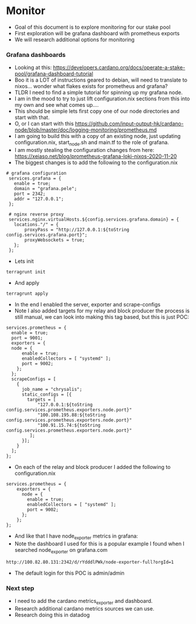 * Monitor
- Goal of this document is to explore monitoring for our stake pool
- First exploration will be grafana dashboard with prometheus exports
- We will research additional options for monitoring
*** Grafana dashboards 
- Looking at this: https://developers.cardano.org/docs/operate-a-stake-pool/grafana-dashboard-tutorial
- Boo it is a LOT of instructions geared to debian, will need to translate to nixos... wonder what flakes exists for prometheus and grafana?
- TLDR I need to find a simple tutorial for spinning up my grafana node.
- I am in the mood to try to just lift configuration.nix sections from this into my own and see what comes up....
- This should be simple lets first copy one of our node directories and start with that.
- O, or I can start with this https://github.com/input-output-hk/cardano-node/blob/master/doc/logging-monitoring/prometheus.md 
- I am going to build this with a copy of an existing node, just updating configuration.nix, start_node.sh and main.tf to the role of grafana.
- I am mostly stealing the configuration changes from here: https://xeiaso.net/blog/prometheus-grafana-loki-nixos-2020-11-20
- The biggest changes is to add the following to the configuration.nix
#+begin_example
 # grafana configuration
  services.grafana = {
    enable = true;
    domain = "grafana.pele";
    port = 2342;
    addr = "127.0.0.1";
  };
  
  # nginx reverse proxy
  services.nginx.virtualHosts.${config.services.grafana.domain} = {
    locations."/" = {
        proxyPass = "http://127.0.0.1:${toString config.services.grafana.port}";
        proxyWebsockets = true;
    };
  };
#+end_example
- Lets init
#+begin_src tmux :session s1
terragrunt init
#+end_src
- And apply
#+begin_src tmux :session s1
terragrunt apply
#+end_src
- In the end I enabled the server, exporter and scrape-configs
- Note I also added targets for my relay and block producer the process is still manual, we can look into making this tag based, but this is just POC:
#+begin_example
  services.prometheus = {
    enable = true;
    port = 9001;
    exporters = {
    node = {
        enable = true;
        enabledCollectors = [ "systemd" ];
        port = 9002;
      };
    };
    scrapeConfigs = [
      {
        job_name = "chrysalis";
        static_configs = [{
          targets = [
              "127.0.0.1:${toString config.services.prometheus.exporters.node.port}"
              "100.108.195.88:${toString config.services.prometheus.exporters.node.port}"
              "100.91.15.74:${toString config.services.prometheus.exporters.node.port}"
           ];
        }];
      }
    ];
  };
#+end_example
- On each of the relay and block producer I added the following to configuration.nix
#+begin_example
services.prometheus = {
    exporters = {
      node = {
        enable = true;
        enabledCollectors = [ "systemd" ];
        port = 9002;
      };
    };
};
#+end_example
- And like that I have node_exporter metrics in grafana:
- Note the dashboard I used for this is a popular example I found when I searched node_exporter on grafana.com
#+begin_example
http://100.82.80.131:2342/d/rYdddlPWk/node-exporter-full?orgId=1
#+end_example
- The default login for this POC is admin/admin

*** Next step
- I need to add the cardano metrics_exporter and dashboard.
- Research additional cardano metrics sources we can use.
- Research doing this in datadog
 
